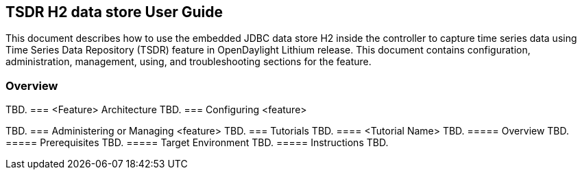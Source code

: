 == TSDR H2 data store User Guide
This document describes how to use the embedded JDBC data store H2
inside the controller to capture time series data using Time Series Data
Repository (TSDR) feature in OpenDaylight Lithium release. This document contains
configuration, administration, management, using, and troubleshooting
sections for the feature.

=== Overview
TBD.
=== <Feature> Architecture
TBD.
=== Configuring <feature>

TBD.
=== Administering or Managing <feature>
TBD.
=== Tutorials
TBD.
==== <Tutorial Name>
TBD.
===== Overview
TBD.
===== Prerequisites
TBD.
===== Target Environment
TBD.
===== Instructions
TBD.
